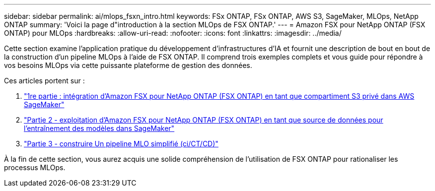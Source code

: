 ---
sidebar: sidebar 
permalink: ai/mlops_fsxn_intro.html 
keywords: FSx ONTAP, FSx ONTAP, AWS S3, SageMaker, MLOps, NetApp ONTAP 
summary: 'Voici la page d"introduction à la section MLOps de FSX ONTAP.' 
---
= Amazon FSX pour NetApp ONTAP (FSX ONTAP) pour MLOps
:hardbreaks:
:allow-uri-read: 
:nofooter: 
:icons: font
:linkattrs: 
:imagesdir: ../media/


[role="lead"]
Cette section examine l'application pratique du développement d'infrastructures d'IA et fournit une description de bout en bout de la construction d'un pipeline MLOps à l'aide de FSX ONTAP. Il comprend trois exemples complets et vous guide pour répondre à vos besoins MLOps via cette puissante plateforme de gestion des données.

Ces articles portent sur :

. link:./mlops_fsxn_s3_integration.html["1re partie : intégration d'Amazon FSX pour NetApp ONTAP (FSX ONTAP) en tant que compartiment S3 privé dans AWS SageMaker"]
. link:./mlops_fsxn_sagemaker_integration_training.html["Partie 2 - exploitation d'Amazon FSX pour NetApp ONTAP (FSX ONTAP) en tant que source de données pour l'entraînement des modèles dans SageMaker"]
. link:./mlops_fsxn_cictcd.html["Partie 3 - construire Un pipeline MLO simplifié (ci/CT/CD)"]


À la fin de cette section, vous aurez acquis une solide compréhension de l'utilisation de FSX ONTAP pour rationaliser les processus MLOps.
